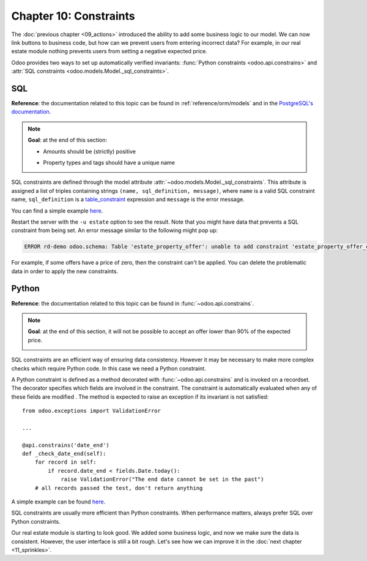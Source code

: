 =======================
Chapter 10: Constraints
=======================

The :doc:`previous chapter <09_actions>` introduced the ability to add
some business logic to our model. We can now link buttons to business code, but how can we prevent
users from entering incorrect data? For example, in our real estate module nothing prevents
users from setting a negative expected price.

Odoo provides two ways to set up automatically verified invariants:
:func:`Python constraints <odoo.api.constrains>` and
:attr:`SQL constraints <odoo.models.Model._sql_constraints>`.

SQL
===

**Reference**: the documentation related to this topic can be found in
:ref:`reference/orm/models` and in the `PostgreSQL's documentation`_.

.. note::

    **Goal**: at the end of this section:

    - Amounts should be (strictly) positive

    .. image:: 10_constraints/sql_01.gif
        :align: center
        :alt: Constraints on amounts

    - Property types and tags should have a unique name

    .. image:: 10_constraints/sql_02.gif
        :align: center
        :alt: Constraints on names

SQL constraints are defined through the model attribute
:attr:`~odoo.models.Model._sql_constraints`. This attribute is assigned a list
of triples containing strings ``(name, sql_definition, message)``, where ``name`` is a
valid SQL constraint name, ``sql_definition`` is a table_constraint_ expression
and ``message`` is the error message.

You can find a simple example
`here <https://github.com/odoo/odoo/blob/24b0b6f07f65b6151d1d06150e376320a44fd20a/addons/analytic/models/analytic_account.py#L20-L23>`__.

.. exercise:: Add SQL constraints.

    Add the following constraints to their corresponding models:

    - A property expected price must be strictly positive
    - A property selling price must be positive
    - An offer price must be strictly positive
    - A property tag name and property type name must be unique

    Tip: search for the ``unique`` keyword in the Odoo codebase for examples of unique names.

Restart the server with the ``-u estate`` option to see the result. Note that you might have data
that prevents a SQL constraint from being set. An error message similar to the following might pop up:

.. code-block:: text

    ERROR rd-demo odoo.schema: Table 'estate_property_offer': unable to add constraint 'estate_property_offer_check_price' as CHECK(price > 0)

For example, if some offers have a price of zero, then the constraint can't be applied. You can delete
the problematic data in order to apply the new constraints.

Python
======

**Reference**: the documentation related to this topic can be found in
:func:`~odoo.api.constrains`.

.. note::

    **Goal**: at the end of this section, it will not be possible to accept an offer
    lower than 90% of the expected price.

    .. image:: 10_constraints/python.gif
        :align: center
        :alt: Python constraint

SQL constraints are an efficient way of ensuring data consistency. However it may be necessary
to make more complex checks which require Python code. In this case we need a Python constraint.

A Python constraint is defined as a method decorated with
:func:`~odoo.api.constrains` and is invoked on a recordset. The decorator
specifies which fields are involved in the constraint. The constraint is automatically evaluated
when any of these fields are modified . The method is expected to
raise an exception if its invariant is not satisfied::

    from odoo.exceptions import ValidationError

    ...

    @api.constrains('date_end')
    def _check_date_end(self):
        for record in self:
            if record.date_end < fields.Date.today():
                raise ValidationError("The end date cannot be set in the past")
        # all records passed the test, don't return anything

A simple example can be found
`here <https://github.com/odoo/odoo/blob/274dd3bf503e1b612179db92e410b336bfaecfb4/addons/stock/models/stock_quant.py#L239-L244>`__.

.. exercise:: Add Python constraints.

    Add a constraint so that the selling price cannot be lower than 90% of the expected price.

    Tip: the selling price is zero until an offer is validated. You will need to fine tune your
    check to take this into account.

    .. warning::

        Always use the :meth:`~odoo.tools.float_utils.float_compare` and
        :meth:`~odoo.tools.float_utils.float_is_zero` methods from `odoo.tools.float_utils` when
        working with floats!

    Ensure the constraint is triggered every time the selling price or the expected price is changed!

SQL constraints are usually more efficient than Python constraints. When performance matters, always
prefer SQL over Python constraints.

Our real estate module is starting to look good. We added some business logic, and now we make sure
the data is consistent. However, the user interface is still a bit rough. Let's see how we can
improve it in the :doc:`next chapter <11_sprinkles>`.

.. _PostgreSQL's documentation:
.. _table_constraint:
    https://www.postgresql.org/docs/15/ddl-constraints.html
